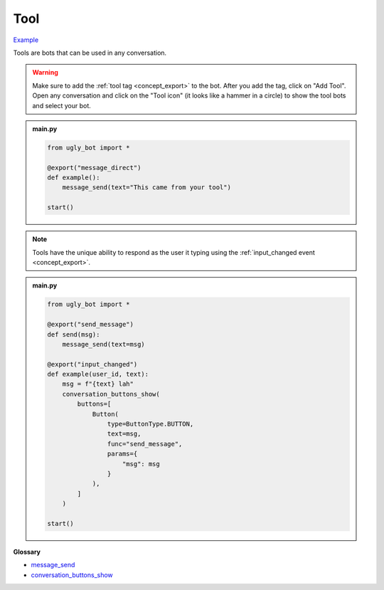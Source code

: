 Tool
==========================

`Example <https://ugly.bot/botEdit?botId=LjzzU4K1y3fmRi5Teyepz>`_

Tools are bots that can be used in any conversation.

.. warning::
    Make sure to add the :ref:`tool tag <concept_export>` to the bot. After you add the tag, click on "Add Tool". Open any conversation and click on the "Tool icon" (it looks like a hammer in a circle) to show the tool bots and select your bot.

.. admonition:: main.py

    .. code-block:: python
        :name: code
        
        from ugly_bot import *

        @export("message_direct")
        def example():            
            message_send(text="This came from your tool")

        start()

.. note::
    Tools have the unique ability to respond as the user it typing using the :ref:`input_changed event <concept_export>`.

.. admonition:: main.py

    .. code-block:: python
        :name: code2
        
        from ugly_bot import *

        @export("send_message")
        def send(msg):
            message_send(text=msg)

        @export("input_changed")
        def example(user_id, text): 
            msg = f"{text} lah"           
            conversation_buttons_show(
                buttons=[
                    Button(
                        type=ButtonType.BUTTON,
                        text=msg,
                        func="send_message",
                        params={
                            "msg": msg
                        }
                    ),
                ]
            )

        start()

**Glossary**

* `message_send <api.html#ugly_bot.message_send>`_
* `conversation_buttons_show <api.html#ugly_bot.conversation_buttons_show>`_